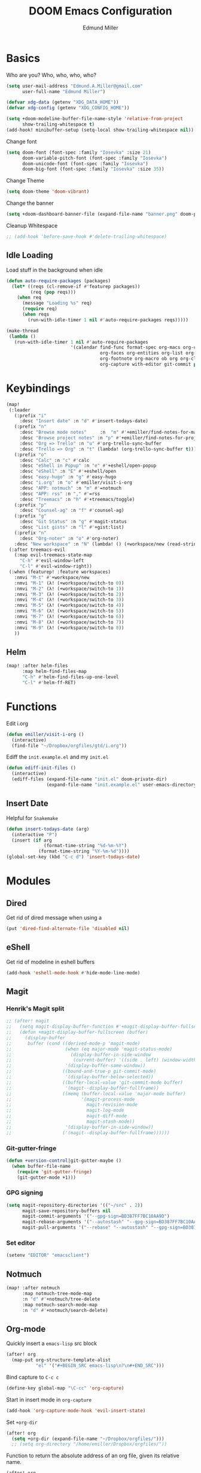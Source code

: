 #+TITLE: DOOM Emacs Configuration
#+AUTHOR: Edmund Miller
* Basics
Who are you?
Who, who, who, who?
#+BEGIN_SRC emacs-lisp
(setq user-mail-address "Edmund.A.Miller@gmail.com"
      user-full-name "Edmund Miller")
#+END_SRC
#+BEGIN_SRC emacs-lisp
(defvar xdg-data (getenv "XDG_DATA_HOME"))
(defvar xdg-config (getenv "XDG_CONFIG_HOME"))
#+END_SRC
#+BEGIN_SRC emacs-lisp
(setq +doom-modeline-buffer-file-name-style 'relative-from-project
      show-trailing-whitespace t)
(add-hook! minibuffer-setup (setq-local show-trailing-whitespace nil))
#+END_SRC
Change font
#+BEGIN_SRC emacs-lisp
(setq doom-font (font-spec :family "Iosevka" :size 21)
      doom-variable-pitch-font (font-spec :family "Iosevka")
      doom-unicode-font (font-spec :family "Iosevka")
      doom-big-font (font-spec :family "Iosevka" :size 35))
#+END_SRC
Change Theme
#+BEGIN_SRC emacs-lisp
(setq doom-theme 'doom-vibrant)
#+END_SRC
Change the banner
#+BEGIN_SRC emacs-lisp
(setq +doom-dashboard-banner-file (expand-file-name "banner.png" doom-private-dir))
#+END_SRC
Cleanup Whitespace
#+BEGIN_SRC emacs-lisp
;; (add-hook 'before-save-hook #'delete-trailing-whitespace)
#+END_SRC
** Idle Loading
Load stuff in the background when idle
#+BEGIN_SRC emacs-lisp
(defun auto-require-packages (packages)
  (let* ((reqs (cl-remove-if #'featurep packages))
         (req (pop reqs)))
    (when req
      (message "Loading %s" req)
      (require req)
      (when reqs
        (run-with-idle-timer 1 nil #'auto-require-packages reqs)))))

(make-thread
 (lambda ()
   (run-with-idle-timer 1 nil #'auto-require-packages
                        '(calendar find-func format-spec org-macs org-compat
                                   org-faces org-entities org-list org-pcomplete org-src
                                   org-footnote org-macro ob org org-clock org-agenda
                                   org-capture with-editor git-commit package magit))))
#+END_SRC
* Keybindings
#+BEGIN_SRC emacs-lisp
(map!
 (:leader
   (:prefix "i"
     :desc "Insert date" :n "d" #'insert-todays-date)
   (:prefix "n"
     :desc "Browse mode notes"     :n  "m" #'+emiller/find-notes-for-major-mode
     :desc "Browse project notes" :n "p" #'+emiller/find-notes-for-project
     :desc "Org => Trello" :n "u" #'org-trello-sync-buffer
     :desc "Trello => Org" :n "t" (lambda! (org-trello-sync-buffer t)))
   (:prefix "o"
     :desc "Calc" :n "c" #'calc
     :desc "eShell in Popup" :n "e" #'+eshell/open-popup
     :desc "eShell" :n "E" #'+eshell/open
     :desc "easy-hugo" :n "g" #'easy-hugo
     :desc "i.org" :n "o" #'emiller/visit-i-org
     :desc "APP: notmuch" :n "m" #'=notmuch
     :desc "APP: rss" :n "," #'=rss
     :desc "Treemacs" :n "h" #'+treemacs/toggle)
   (:prefix "p"
     :desc "Counsel-ag" :n "f" #'counsel-ag)
   (:prefix "g"
     :desc "Git Status" :n "g" #'magit-status
     :desc "List gists" :n "l" #'+gist:list)
   (:prefix "n"
     :desc "Org-noter" :n "o" #'org-noter)
   :desc "New workspace" :n "N" (lambda! () (+workspace/new (read-string "Enter workspace name: "))))
 (:after treemacs-evil
   (:map evil-treemacs-state-map
     "C-h" #'evil-window-left
     "C-l" #'evil-window-right))
 (:when (featurep! :feature workspaces)
   :nmvi "M-t" #'+workspace/new
   :nmvi "M-1" (λ! (+workspace/switch-to 0))
   :nmvi "M-2" (λ! (+workspace/switch-to 1))
   :nmvi "M-3" (λ! (+workspace/switch-to 2))
   :nmvi "M-4" (λ! (+workspace/switch-to 3))
   :nmvi "M-5" (λ! (+workspace/switch-to 4))
   :nmvi "M-6" (λ! (+workspace/switch-to 5))
   :nmvi "M-7" (λ! (+workspace/switch-to 6))
   :nmvi "M-8" (λ! (+workspace/switch-to 7))
   :nmvi "M-9" (λ! (+workspace/switch-to 8))
   ))
#+END_SRC
** Helm
#+BEGIN_SRC emacs-lisp
(map! :after helm-files
      :map helm-find-files-map
      "C-h" #'helm-find-files-up-one-level
      "C-l" #'helm-ff-RET)
#+END_SRC
* Functions
Edit i.org
#+BEGIN_SRC emacs-lisp
(defun emiller/visit-i-org ()
  (interactive)
  (find-file "~/Dropbox/orgfiles/gtd/i.org"))
#+END_SRC
Ediff the ~init.example.el~ and my ~init.el~
#+BEGIN_SRC emacs-lisp
(defun ediff-init-files ()
  (interactive)
  (ediff-files (expand-file-name "init.el" doom-private-dir)
               (expand-file-name "init.example.el" user-emacs-directory)))
#+END_SRC
** Insert Date
Helpful for ~Snakemake~
#+BEGIN_SRC emacs-lisp
(defun insert-todays-date (arg)
  (interactive "P")
  (insert (if arg
              (format-time-string "%d-%m-%Y")
            (format-time-string "%Y-%m-%d"))))
(global-set-key (kbd "C-c d") 'insert-todays-date)
#+END_SRC
* Modules
** Dired
Get rid of dired message when using a
#+BEGIN_SRC emacs-lisp
(put 'dired-find-alternate-file 'disabled nil)
#+END_SRC
** eShell
Get rid of modeline in eshell buffers
#+BEGIN_SRC emacs-lisp
(add-hook 'eshell-mode-hook #'hide-mode-line-mode)
#+END_SRC
** Magit
*** Henrik's Magit split
#+BEGIN_SRC emacs-lisp
;; (after! magit
;;   (setq magit-display-buffer-function #'+magit-display-buffer-fullscreen)
;;   (defun +magit-display-buffer-fullscreen (buffer)
;;     (display-buffer
;;      buffer (cond ((derived-mode-p 'magit-mode)
;;                    (when (eq major-mode 'magit-status-mode)
;;                      (display-buffer-in-side-window
;;                       (current-buffer) '((side . left) (window-width . 0.35))))
;;                    '(display-buffer-same-window))
;;                   ((bound-and-true-p git-commit-mode)
;;                    '(display-buffer-below-selected))
;;                   ((buffer-local-value 'git-commit-mode buffer)
;;                    '(magit--display-buffer-fullframe))
;;                   ((memq (buffer-local-value 'major-mode buffer)
;;                          '(magit-process-mode
;;                            magit-revision-mode
;;                            magit-log-mode
;;                            magit-diff-mode
;;                            magit-stash-mode))
;;                    '(display-buffer-in-side-window))
;;                   ('(magit--display-buffer-fullframe))))))
#+END_SRC
*** Git-gutter-fringe
#+BEGIN_SRC emacs-lisp
(defun +version-control|git-gutter-maybe ()
  (when buffer-file-name
    (require 'git-gutter-fringe)
    (git-gutter-mode +1)))
#+END_SRC
*** GPG signing
#+BEGIN_SRC emacs-lisp
(setq magit-repository-directories '(("~/src" . 2))
      magit-save-repository-buffers nil
      magit-commit-arguments '("--gpg-sign=BD387FF7BC10AA9D")
      magit-rebase-arguments '("--autostash" "--gpg-sign=BD387FF7BC10AA9D")
      magit-pull-arguments '("--rebase" "--autostash" "--gpg-sign=BD387FF7BC10AA9D"))
#+END_SRC
*** Set editor
#+BEGIN_SRC emacs-lisp
(setenv "EDITOR" "emacsclient")
#+end_SRC
** Notmuch
#+BEGIN_SRC emacs-lisp
(map! :after notmuch
      :map notmuch-tree-mode-map
      :n "d" #'+notmuch/tree-delete
      :map notmuch-search-mode-map
      :n "d" #'+notmuch/search-delete)
#+END_SRC
** Org-mode
Quickly insert a =emacs-lisp= src block
#+BEGIN_SRC emacs-lisp
(after! org
  (map-put org-structure-template-alist
           "el" '("#+BEGIN_SRC emacs-lisp\n?\n#+END_SRC")))
#+END_SRC
Bind capture to =C-c c=
#+BEGIN_SRC emacs-lisp
(define-key global-map "\C-cc" 'org-capture)
#+END_SRC
Start in insert mode in =org-capture=
#+BEGIN_SRC emacs-lisp
(add-hook 'org-capture-mode-hook 'evil-insert-state)
#+END_SRC
Set ~+org-dir~
#+BEGIN_SRC emacs-lisp
(after! org
  (setq +org-dir (expand-file-name "~/Dropbox/orgfiles/")))
  ;; (setq org-directory "/home/emiller/Dropbox/orgfiles/"))
#+END_SRC
Function to return the absolute address of an org file, given its relative name.
#+BEGIN_SRC emacs-lisp
(after! org
  (defun org-file-path (filename)
    "Return the absolute address of an org file, given its relative name."
    (concat (file-name-as-directory org-directory) filename)))
#+END_SRC
Set one archive file to rule them all
#+BEGIN_SRC emacs-lisp
(after! org
  (setq org-archive-location
        (concat (org-file-path "archive.org") "::* From %s")))
#+END_SRC
Set Files that are pulled into ~org-agenda~
#+BEGIN_SRC emacs-lisp
(after! org
  (setq org-agenda-files (list "~/Dropbox/orgfiles/gcal.org"
                               "~/Dropbox/orgfiles/i.org"
                               "~/Dropbox/orgfiles/o.org"
                               "~/Dropbox/orgfiles/Lab_Notebook.org"
                               "~/Dropbox/orgfiles/Lab_schedule.org"
                               "~/Dropbox/orgfiles/schedule.org"
                               "~/Dropbox/orgfiles/gtd/gtd.org"
                               "~/Dropbox/orgfiles/gtd/tickler.org"
                               "~/src/olypsis/daily-journals/Edmund_Miller.org")))
#+END_SRC
Set Custom Icons
#+BEGIN_SRC emacs-lisp
(after! org
  (setq org-bullets-bullet-list '("#"))
  ;; (setq org-bullets-bullet-list '("■" "◆" "▲" "▶"))
  (setq org-ellipsis " ▼ "))
#+END_SRC
Org export settings
#+BEGIN_SRC emacs-lisp
(after! org
  (setq org-export-with-toc nil))
#+END_SRC
Log time when things get marked as done
#+BEGIN_SRC emacs-lisp
(after! org
  (setq org-log-done 'time))
#+END_SRC
Org Capture Templates
#+BEGIN_SRC emacs-lisp
(after! org
  (setq org-capture-templates
        '(("a" "Appointment" entry
           (file  "~/Dropbox/orgfiles/gcal.org" "Appointments")
           "* TODO %?\n:PROPERTIES:\n\n:END:\nDEADLINE: %^T \n %i\n")

          ("n" "Personal notes" entry
           (file+headline "~/Dropbox/orgfiles/notes.org" "Inbox")
           "* %u %?\n%i\n%a" :prepend t :kill-buffer t)

          ("l" "Link" entry
           (file+headline "~/Dropbox/orgfiles/links.org" "Links")
           "* %? %^L %^g \n%T" :prepend t)

          ("t" "Todo [Inbox]" entry
           (file+headline "~/Dropbox/orgfiles/gtd/i.org" "Unsorted")
           "* [ ] %?\n%i\n%a" :prepend t :kill-buffer t)

          ("T" "Tickler" entry
           (file+headline "~/Dropbox/orgfiles/gtd/tickler.org" "Tickler")
           "* %i%? \n %U")

          ("j" "Lab Entry" entry
           (file+olp+datetree "~/Dropbox/orgfiles/Lab_Notebook.org" "Lab Journal")
           "* %? %^g \n ")

          ("d" "Lab To Do" entry
           (file+headline "~/Dropbox/orgfiles/Lab_Notebook.org" "To Do")
           "** TODO %?\n%T" :prepend t)

          ("o" "Work To Do" entry
           (file+headline "~/Dropbox/orgfiles/o.org" "Unsorted")
           "** TODO %?\n%T" :prepend t)

          ("w" "Work Journal" entry
           (file+olp+datetree "~/src/olypsis/daily-journals/Edmund_Miller.org" )
           "* Tasks \n** [ ] %? \n* Journal %^g \n ")

          ;; Will use {project-root}/{todo,notes,changelog}.org, unless a
          ;; {todo,notes,changelog}.org file is found in a parent directory.
          ("p" "Templates for projects")
          ("pt" "Project todo" entry  ; {project-root}/todo.org
           (file+headline +org-capture-project-todo-file "Inbox")
           "* TODO %?\n%i\n%a" :prepend t :kill-buffer t)
          ("pn" "Project notes" entry  ; {project-root}/notes.org
           (file+headline +org-capture-project-notes-file "Inbox")
           "* TODO %?\n%i\n%a" :prepend t :kill-buffer t)
          ("pc" "Project changelog" entry  ; {project-root}/changelog.org
           (file+headline +org-capture-project-notes-file "Unreleased")
           "* TODO %?\n%i\n%a" :prepend t :kill-buffer t))))
#+END_SRC
Set org-refile to utilize helm or ivy
#+BEGIN_SRC emacs-lisp
(after! org
  (setq org-refile-use-outline-path t)
  (setq org-outline-path-complete-in-steps nil)

  (setq org-refile-targets
        '((nil :maxlevel . 3)
          (org-agenda-files :maxlevel . 3)
          ("~/Dropbox/orgfiles/gtd/someday.org" :level . 2))))
#+END_SRC
WIP: Custom org agenda views
#+BEGIN_SRC emacs-lisp
(after! org
  (setq org-agenda-custom-commands
        '(("o" "Work stuff" tags-todo "work"
           ((org-agenda-overriding-header "Work"))))))
            ;; (org-agenda-skip-function #'my-org-agenda-skip-all-siblings-but-first))))))

  ;; (defun my-org-agenda-skip-all-siblings-but-first ()
  ;;   "Skip all but the first non-done entry."
  ;;   (let (should-skip-entry)
  ;;     (unless (org-current-is-todo)
  ;;       (setq should-skip-entry t))
  ;;     (save-excursion
  ;;       (while (and (not should-skip-entry) (org-goto-sibling t))
  ;;         (when (org-current-is-todo)
  ;;           (setq should-skip-entry t))))
  ;;     (when should-skip-entry
  ;;       (or (outline-next-heading)
  ;;           (goto-char (point-max))))))

  ;; (defun org-current-is-todo ()
  ;;   (string= "TODO" (org-get-todo-state))))
#+END_SRC
#+BEGIN_SRC emacs-lisp
;; (add-hook 'org-mode-hook #'auto-fill-mode)
#+END_SRC
Add o/O to add new list item
#+BEGIN_SRC emacs-lisp
;; (add-to-list 'evil-org-special-o/O 'item)
#+END_SRC
** Python
*** Tox
#+BEGIN_SRC emacs-lisp
(def-package! tox)
#+END_SRC
** Rust
#+BEGIN_SRC emacs-lisp
(setq +rust-src-dir "~/src/rust/src/")
#+END_SRC
** Solidity
#+BEGIN_SRC emacs-lisp
(setq flycheck-solidity-solium-soliumrcfile "/home/emiller/Dropbox/.soliumrc.json")
#+END_SRC
* Packages
** Dired all-the-icons
#+BEGIN_SRC emacs-lisp
;; Shows the wrong faces
;; (def-package! all-the-icons-dired
;;   :hook (dired-mode . all-the-icons-dired-mode))
#+END_SRC
** Docker
#+BEGIN_SRC emacs-lisp
(def-package! docker)
#+END_SRC
** Easy Hugo
#+BEGIN_SRC emacs-lisp
(def-package! easy-hugo
  :init
  (setq easy-hugo-basedir "~/src/personalProjects/emillerSite/")
  (setq easy-hugo-url "https:/emiller88.github.io/")
  (setq easy-hugo-previewtime "300")
  (setq easy-hugo-default-ext ".org")
  (setq easy-hugo-org-header t)
  (setq easy-hugo-postdir "content/posts")
  (set-evil-initial-state! 'easy-hugo-mode 'emacs))
#+END_SRC
** Edit-server
#+BEGIN_SRC emacs-lisp
;; (def-package! edit-server
;;     :config
;;     (edit-server-start))
#+END_SRC
** Ein
#+BEGIN_SRC emacs-lisp
(set! :ein-notebook-dir "~/src/notebooks/")
#+END_SRC
** Ivy-yasnippet
#+BEGIN_SRC emacs-lisp
(def-package! ivy-yasnippet
  :commands (ivy-yasnippet)
  :config
  (map!
   (:leader
     (:prefix "s"
       :desc "Ivy-yasnippet" :n "y" #'ivy-yasnippet))))
#+END_SRC
** Graphviz-dot-mode
#+BEGIN_SRC emacs-lisp
(def-package! graphviz-dot-mode)
#+END_SRC
** Helm
#+BEGIN_SRC emacs-lisp
(after! helm
 (setq +helm-posframe-text-scale 1)
  (setq +helm-posframe-parameters
        '((internal-border-width . 6)
          (width . 0.3)
          (height . 0.15)
          (min-width . 60)
          (min-height . 8))))
#+END_SRC
** Org
*** Auto-org-md
#+BEGIN_SRC emacs-lisp
(after! org
  (def-package! auto-org-md))
#+END_SRC
*** Org-clock-csv
#+BEGIN_SRC emacs-lisp
(after! org
(def-package! org-clock-csv))
#+END_SRC
*** Org-noter
#+BEGIN_SRC emacs-lisp
(after! org
(def-package! org-noter
  :config
  (map!
   (:leader
     (:prefix "n"
       :desc "Org-noter-insert" :n "i" #'org-noter-insert-note)))))
#+END_SRC
*** Pomodoro
#+BEGIN_SRC emacs-lisp
(after! org
(def-package! org-pomodoro))
#+END_SRC
Add keybinding
#+BEGIN_SRC emacs-lisp
(map! :after org
      :map org-mode-map
      :localleader
      :n "c p" #'org-pomodoro)
#+END_SRC
Get rid of the fight bell
#+BEGIN_SRC emacs-lisp
(after! org-pomodoro
  (setq org-pomodoro-finished-sound-p nil)
  (setq org-pomodoro-short-break-sound-p nil)
  (setq org-pomodoro-long-break-sound-p nil))
#+END_SRC
*** Trello
#+BEGIN_SRC emacs-lisp
;; (custom-set-variables '(org-trello-files '("/home/emiller/Dropbox/orgfiles/e-m.org")))
#+END_SRC
** RSS
Make it only one week
#+BEGIN_SRC emacs-lisp
;; (after! elfeed
;;   (setq elfeed-search-filter "@1-week-ago +unread"))
#+END_SRC
** package-lint
#+BEGIN_SRC emacs-lisp
(def-package! package-lint)
#+END_SRC
** PDF-Tools
#+BEGIN_SRC emacs-lisp
(def-package! pdf-tools
  :preface
  (setq pdf-view-use-unicode-ligther nil)
  :config
  (map! (:map (pdf-view-mode-map)
          :n doom-leader-key nil))
  ;; FIXME (set! :popup "\\*Outline " '((side . left) (size . 30)) '((quit . t)))
  (setq-default pdf-view-display-size 'fit-page
                pdf-view-midnight-colors `(,(doom-color 'fg) . ,(doom-color 'bg)))
  ;; turn off cua so copy works
  (add-hook 'pdf-view-mode-hook
            (lambda ()
              (set (make-local-variable 'evil-normal-state-cursor) (list nil)))))
#+END_SRC
** Treemacs
#+BEGIN_SRC emacs-lisp
#+END_SRC
#+BEGIN_SRC emacs-lisp
;; (after! treemacs-evil
;;   (set-evil-initial-state! 'treemacs-mode 'motion)
;;   (map! :map treemacs-mode-map
;;         :m [escape] #'delete-window
;;         :m "j"   #'treemacs-next-line
;;         :m "k"   #'treemacs-previous-line
;;         :m "M-j" #'treemacs-next-neighbour
;;         :m "M-k" #'treemacs-previous-neighbour
;;         :m "M-J" #'treemacs-next-line-other-window
;;         :m "M-K" #'treemacs-previous-line-other-window
;;         :m "th"  #'treemacs-toggle-show-dotfiles
;;         :m "tw"  #'treemacs-toggle-fixed-width
;;         :m "tv"  #'treemacs-fringe-indicator-mode
;;         :m "tf"  #'treemacs-follow-mode
;;         :m "ta"  #'treemacs-filewatch-mode
;;         :m "tg"  #'treemacs-git-mode
;;         :m "w"   #'treemacs-set-width
;;         :m "b"   #'treemacs-add-bookmark
;;         :m "?"   #'treemacs-helpful-hydra
;;         :m "RET" #'treemacs-RET-action
;;         :m "yr"     #'treemacs-copy-project-root
;;         :m "yy"     #'treemacs-copy-path-at-point
;;         :m "gr"     #'treemacs-refresh
;;         :m [down-mouse-1] #'ignore
;;         :m "h"      #'treemacs-root-up
;;         :m "l"      #'treemacs-root-down))
#+END_SRC
** Write
*** Languagetool
#+BEGIN_SRC emacs-lisp
;; (setq langtool-language-tool-jar "~/src/emacsExtras/languagetool-commandline.jar")
(setq +write-text-scale +2)
#+END_SRC
** yasnippet
#+BEGIN_SRC emacs-lisp
(after! yasnippet
  (push "~/.config/doom/snippets" yas-snippet-dirs))
#+END_SRC
